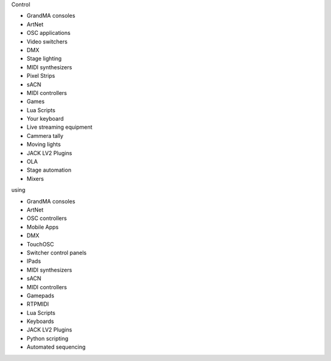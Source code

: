 .. |nbsp| unicode:: 0xA0 
	:trim:

.. container:: animation-container

	.. container:: saying

		Control

	.. container:: moving-block first

		.. raw:: html

			<div class="box"></div>


		.. container:: list list-from

			* GrandMA |nbsp| consoles
			* ArtNet
			* OSC |nbsp| applications
			* Video |nbsp| switchers
			* DMX
			* Stage |nbsp| lighting
			* MIDI |nbsp| synthesizers
			* Pixel |nbsp| Strips
			* sACN
			* MIDI |nbsp| controllers
			* Games
			* Lua |nbsp| Scripts
			* Your |nbsp| keyboard
			* Live |nbsp| streaming |nbsp| equipment
			* Cammera |nbsp| tally
			* Moving |nbsp| lights
			* JACK |nbsp| LV2 |nbsp| Plugins
			* OLA
			* Stage |nbsp| automation
			* Mixers

		.. raw:: html

			<div class="bg-dark"></div>

	.. container:: saying

		using

	.. container:: moving-block second

		.. raw:: html

			<div class="box"></div>

		.. container:: list list-to

			* GrandMA |nbsp| consoles
			* ArtNet
			* OSC |nbsp| controllers
			* Mobile |nbsp| Apps
			* DMX
			* TouchOSC
			* Switcher |nbsp| control |nbsp| panels
			* IPads
			* MIDI |nbsp| synthesizers
			* sACN
			* MIDI |nbsp| controllers
			* Gamepads
			* RTPMIDI
			* Lua |nbsp| Scripts
			* Keyboards
			* JACK |nbsp| LV2 |nbsp| Plugins
			* Python |nbsp| scripting
			* Automated |nbsp| sequencing

		.. raw:: html

			<div class="bg-dark"></div>



